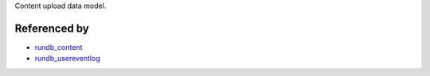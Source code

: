 Content upload data model. 

Referenced by
-------------------

* `rundb_content <./rundb_content.html>`_
* `rundb_usereventlog <./rundb_usereventlog.html>`_
